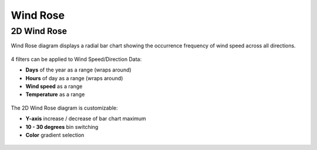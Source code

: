 Wind Rose
================================================

2D Wind Rose
----------------------------------------------------

Wind Rose diagram displays a radial bar chart showing the occurrence frequency of wind speed across all directions. 

.. figure:: images/BostonLoganIntLArpt_WindRose.png
   :width: 900px
   :align: center

4 filters can be applied to Wind Speed/Direction Data: 

- **Days** of the year as a range (wraps around)
- **Hours** of day as a range (wraps around)
- **Wind speed** as a range
- **Temperature** as a range

.. figure:: images/windspeed_range.jpg
   :width: 900px
   :align: center

The 2D Wind Rose diagram is customizable: 

- **Y-axis** increase / decrease of bar chart maximum
- **10 - 30 degrees** bin switching
- **Color** gradient selection

.. figure:: images/windrose-customizable.jpg
   :width: 900px
   :align: center

